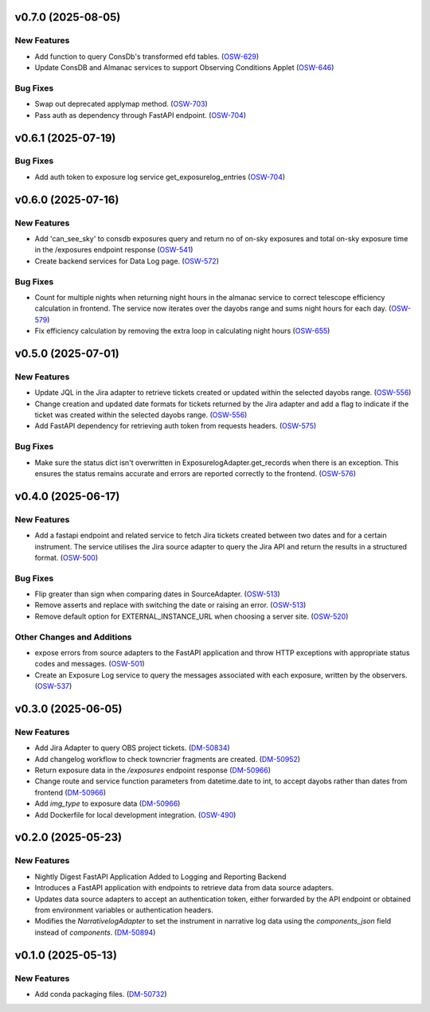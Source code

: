 v0.7.0 (2025-08-05)
===================

New Features
------------

- Add function to query ConsDb's transformed efd tables. (`OSW-629 <https://rubinobs.atlassian.net//browse/OSW-629>`_)
- Update ConsDB and Almanac services to support Observing Conditions Applet (`OSW-646 <https://rubinobs.atlassian.net//browse/OSW-646>`_)


Bug Fixes
---------

- Swap out deprecated applymap method. (`OSW-703 <https://rubinobs.atlassian.net//browse/OSW-703>`_)
- Pass auth as dependency through FastAPI endpoint. (`OSW-704 <https://rubinobs.atlassian.net//browse/OSW-704>`_)


v0.6.1 (2025-07-19)
===================

Bug Fixes
---------

- Add auth token to exposure log service get_exposurelog_entries (`OSW-704 <https://rubinobs.atlassian.net//browse/OSW-704>`_)


v0.6.0 (2025-07-16)
===================

New Features
------------

- Add 'can_see_sky' to consdb exposures query and return no of on-sky exposures and total on-sky exposure time in the /exposures endpoint response (`OSW-541 <https://rubinobs.atlassian.net//browse/OSW-541>`_)
- Create backend services for Data Log page. (`OSW-572 <https://rubinobs.atlassian.net//browse/OSW-572>`_)


Bug Fixes
---------

- Count for multiple nights when returning night hours in the almanac service to correct telescope efficiency calculation in frontend. The service now iterates over the dayobs range and sums night hours for each day. (`OSW-579 <https://rubinobs.atlassian.net//browse/OSW-579>`_)
- Fix efficiency calculation by removing the extra loop in calculating night hours (`OSW-655 <https://rubinobs.atlassian.net//browse/OSW-655>`_)


v0.5.0 (2025-07-01)
===================

New Features
------------

- Update JQL in the Jira adapter to retrieve tickets created or updated within the selected dayobs range. (`OSW-556 <https://rubinobs.atlassian.net//browse/OSW-556>`_)
- Change creation and updated date formats for tickets returned by the Jira adapter and add a flag to indicate if the ticket was created within the selected dayobs range. (`OSW-556 <https://rubinobs.atlassian.net//browse/OSW-556>`_)
- Add FastAPI dependency for retrieving auth token from requests headers. (`OSW-575 <https://rubinobs.atlassian.net//browse/OSW-575>`_)


Bug Fixes
---------

- Make sure the status dict isn't overwritten in ExposurelogAdapter.get_records when there is an exception. This ensures the status remains accurate and errors are reported correctly to the frontend. (`OSW-576 <https://rubinobs.atlassian.net//browse/OSW-576>`_)


v0.4.0 (2025-06-17)
===================

New Features
------------

- Add a fastapi endpoint and related service to fetch Jira tickets created between two dates and for a certain instrument. The service utilises the Jira source adapter to query the Jira API and return the results in a structured format. (`OSW-500 <https://rubinobs.atlassian.net//browse/OSW-500>`_)


Bug Fixes
---------

- Flip greater than sign when comparing dates in SourceAdapter. (`OSW-513 <https://rubinobs.atlassian.net//browse/OSW-513>`_)
- Remove asserts and replace with switching the date or raising an error. (`OSW-513 <https://rubinobs.atlassian.net//browse/OSW-513>`_)
- Remove default option for EXTERNAL_INSTANCE_URL when choosing a server site. (`OSW-520 <https://rubinobs.atlassian.net//browse/OSW-520>`_)


Other Changes and Additions
---------------------------

- expose errors from source adapters to the FastAPI application and throw HTTP exceptions with appropriate status codes and messages. (`OSW-501 <https://rubinobs.atlassian.net//browse/OSW-501>`_)
- Create an Exposure Log service to query the messages associated with each exposure, written by the observers. (`OSW-537 <https://rubinobs.atlassian.net//browse/OSW-537>`_)


v0.3.0 (2025-06-05)
===================

New Features
------------

- Add Jira Adapter to query OBS project tickets. (`DM-50834 <https://rubinobs.atlassian.net//browse/DM-50834>`_)


- Add changelog workflow to check towncrier fragments are created. (`DM-50952 <https://rubinobs.atlassian.net//browse/DM-50952>`_)
- Return exposure data in the `/exposures` endpoint response (`DM-50966 <https://rubinobs.atlassian.net//browse/DM-50966>`_)
- Change route and service function parameters from datetime.date to int, to accept dayobs rather than dates from frontend (`DM-50966 <https://rubinobs.atlassian.net//browse/DM-50966>`_)
- Add `img_type` to exposure data (`DM-50966 <https://rubinobs.atlassian.net//browse/DM-50966>`_)
- Add Dockerfile for local development integration. (`OSW-490 <https://rubinobs.atlassian.net//browse/OSW-490>`_)


v0.2.0 (2025-05-23)
===================

New Features
------------

- Nightly Digest FastAPI Application Added to Logging and Reporting Backend

- Introduces a FastAPI application with endpoints to retrieve data from data source adapters.
- Updates data source adapters to accept an authentication token, either forwarded by the API endpoint or obtained from environment variables or authentication headers.
- Modifies the `NarrativelogAdapter` to set the instrument in narrative log data using the `components_json` field instead of `components`. (`DM-50894 <https://rubinobs.atlassian.net//browse/DM-50894>`_)


v0.1.0 (2025-05-13)
===================

New Features
------------

- Add conda packaging files. (`DM-50732 <https://rubinobs.atlassian.net//browse/DM-50732>`_)
